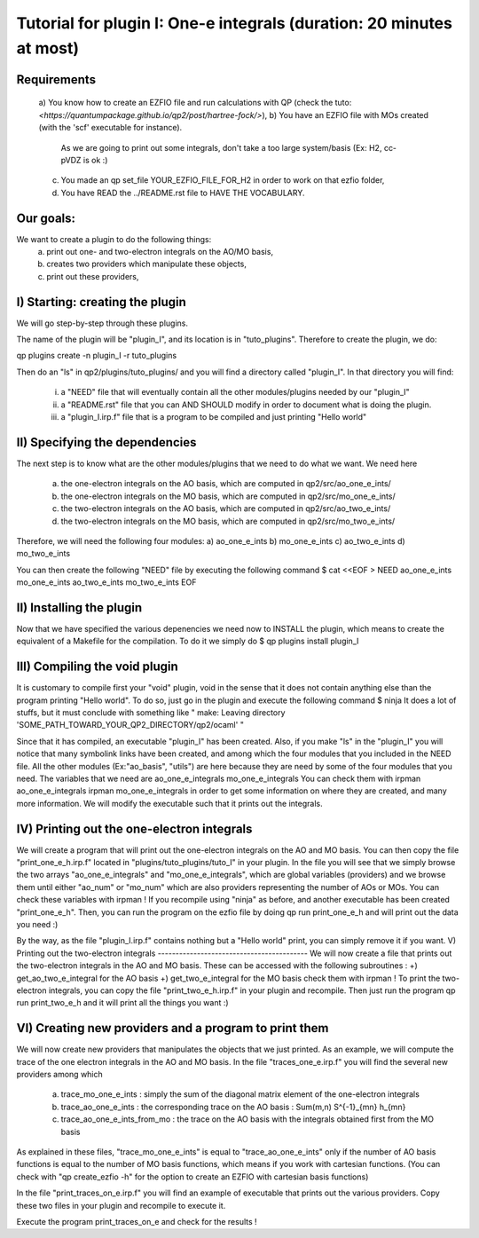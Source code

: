 =====================================================================
Tutorial for plugin I: One-e integrals (duration: 20 minutes at most)
=====================================================================

Requirements 
------------
 a) You know how to create an EZFIO file and run calculations with QP 
 (check the tuto: `<https://quantumpackage.github.io/qp2/post/hartree-fock/>`),
 b) You have an EZFIO file with MOs created (with the 'scf' executable for instance). 
    As we are going to print out some integrals, don't take a too large system/basis (Ex: H2, cc-pVDZ is ok :)
 c) You made an qp set_file YOUR_EZFIO_FILE_FOR_H2 in order to work on that ezfio folder, 
 d) You have READ the ../README.rst file to HAVE THE VOCABULARY.  

Our goals:
----------
We want to create a plugin to do the following things: 
 a) print out one- and two-electron integrals on the AO/MO basis,  
 b) creates two providers which manipulate these objects, 
 c) print out these providers, 

I) Starting: creating the plugin
--------------------------------
We will go step-by-step through these plugins. 

The name of the plugin will be "plugin_I", and its location is in "tuto_plugins". 
Therefore to create the plugin, we do: 

qp plugins create -n plugin_I -r tuto_plugins

Then do an "ls" in qp2/plugins/tuto_plugins/ and you will find a directory called "plugin_I". 
In that directory you will find: 
 i)   a "NEED" file that will eventually contain all the other modules/plugins needed by our "plugin_I"
 ii)  a "README.rst" file that you can AND SHOULD modify in order to document what is doing the plugin. 
 iii) a "plugin_I.irp.f" file that is a program to be compiled and just printing "Hello world" 

II) Specifying the dependencies
-------------------------------
The next step is to know what are the other modules/plugins that we need to do what we want. 
We need here 
 a) the one-electron integrals on the AO basis, which are computed in qp2/src/ao_one_e_ints/
 b) the one-electron integrals on the MO basis, which are computed in qp2/src/mo_one_e_ints/
 c) the two-electron integrals on the AO basis, which are computed in qp2/src/ao_two_e_ints/
 d) the two-electron integrals on the MO basis, which are computed in qp2/src/mo_two_e_ints/

Therefore, we will need the following four modules:
a) ao_one_e_ints
b) mo_one_e_ints
c) ao_two_e_ints
d) mo_two_e_ints

You can then create the following "NEED" file by executing the following command 
$ cat <<EOF > NEED
ao_one_e_ints
mo_one_e_ints 
ao_two_e_ints
mo_two_e_ints
EOF

II) Installing the plugin 
-------------------------
Now that we have specified the various depenencies we need now to INSTALL the plugin, which means to create the equivalent of a Makefile for the compilation. 
To do it we simply do 
$ qp plugins install plugin_I

III) Compiling the void plugin 
------------------------------
It is customary to compile first your "void" plugin, void in the sense that it does not contain anything else than the program printing "Hello world". 
To do so, just go in the plugin and execute the following command
$ ninja 
It does a lot of stuffs, but it must conclude with something like 
"
make: Leaving directory 'SOME_PATH_TOWARD_YOUR_QP2_DIRECTORY/qp2/ocaml'
"

Since that it has compiled, an executable "plugin_I" has been created. 
Also, if you make "ls" in the "plugin_I" you will notice that many symbolink links have been created, and among which the four modules that you included in the NEED file. 
All the other modules (Ex:"ao_basis", "utils") are here because they are need by some of the  four modules that you need. 
The variables that we need are 
ao_one_e_integrals 
mo_one_e_integrals
You can check them with 
irpman ao_one_e_integrals
irpman mo_one_e_integrals
in order to get some information on where they are created, and many more information. 
We will modify the executable such that it prints out the integrals. 


IV) Printing out the one-electron integrals
--------------------------------------------
We will create a program that will print out the one-electron integrals on the AO and MO basis.
You can then copy the file "print_one_e_h.irp.f" located in "plugins/tuto_plugins/tuto_I" in your plugin. 
In the file you will see that we simply browse the two arrays "ao_one_e_integrals" and "mo_one_e_integrals", which are global variables (providers) and we browse them until either "ao_num" or "mo_num" which are also providers representing the number of AOs or MOs. 
You can check these variables with irpman ! 
If you recompile using "ninja" as before, and another executable has been created "print_one_e_h". 
Then, you can run the program on the ezfio file by doing 
qp run print_one_e_h 
and will print out the data you need :) 

By the way, as the file "plugin_I.irp.f" contains nothing but a "Hello world" print, you can simply remove it if you want. 
V) Printing out the two-electron integrals
------------------------------------------
We will now create a file that prints out the two-electron integrals in the AO and MO basis.
These can be accessed with the following subroutines :
+) get_ao_two_e_integral for the AO basis 
+) get_two_e_integral for the MO basis 
check them with irpman !
To print the two-electron integrals, you can copy the file "print_two_e_h.irp.f" in your plugin and recompile. 
Then just run the program 
qp run print_two_e_h
and it will print all the things you want :)

VI) Creating new providers and a program to print them
------------------------------------------------------
We will now create new providers that manipulates the objects that we just printed.
As an example, we will compute the trace of the one electron integrals in the AO and MO basis. 
In the file "traces_one_e.irp.f" you will find the several new providers among which 
 a) trace_mo_one_e_ints         : simply the sum of the diagonal matrix element of the one-electron integrals
 b) trace_ao_one_e_ints         : the corresponding trace on the AO basis : Sum(m,n) S^{-1}_{mn} h_{mn}
 c) trace_ao_one_e_ints_from_mo : the trace on the AO basis with the integrals obtained first from the MO basis 
As explained in these files, "trace_mo_one_e_ints" is equal to "trace_ao_one_e_ints" only if the number of AO basis functions is equal to the number of MO basis functions, which means if you work with cartesian functions. 
(You can check with "qp create_ezfio -h" for the option to create an EZFIO with cartesian basis functions)

In the file "print_traces_on_e.irp.f" you will find an example of executable that prints out the various providers. 
Copy these two files in your plugin and recompile to execute it.

Execute the program print_traces_on_e and check for the results !
